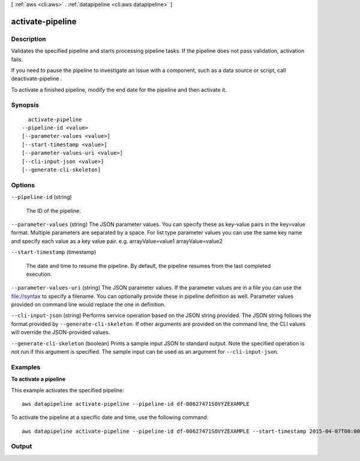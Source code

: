 [ :ref:`aws <cli:aws>` . :ref:`datapipeline <cli:aws datapipeline>` ]

.. _cli:aws datapipeline activate-pipeline:


*****************
activate-pipeline
*****************



===========
Description
===========



Validates the specified pipeline and starts processing pipeline tasks. If the pipeline does not pass validation, activation fails.

 

If you need to pause the pipeline to investigate an issue with a component, such as a data source or script, call  deactivate-pipeline .

 

To activate a finished pipeline, modify the end date for the pipeline and then activate it.



========
Synopsis
========

::

    activate-pipeline
  --pipeline-id <value>
  [--parameter-values <value>]
  [--start-timestamp <value>]
  [--parameter-values-uri <value>]
  [--cli-input-json <value>]
  [--generate-cli-skeleton]




=======
Options
=======

``--pipeline-id`` (string)


  The ID of the pipeline.

  

``--parameter-values`` (string)
The JSON parameter values. You can specify these as key-value pairs in the key=value format. Multiple parameters are separated by a space. For list type parameter values you can use the same key name and specify each value as a key value pair. e.g. arrayValue=value1 arrayValue=value2 

``--start-timestamp`` (timestamp)


  The date and time to resume the pipeline. By default, the pipeline resumes from the last completed execution.

  

``--parameter-values-uri`` (string)
The JSON parameter values. If the parameter values are in a file you can use the file://syntax to specify a filename. You can optionally provide these in pipeline definition as well. Parameter values provided on command line would replace the one in definition. 

``--cli-input-json`` (string)
Performs service operation based on the JSON string provided. The JSON string follows the format provided by ``--generate-cli-skeleton``. If other arguments are provided on the command line, the CLI values will override the JSON-provided values.

``--generate-cli-skeleton`` (boolean)
Prints a sample input JSON to standard output. Note the specified operation is not run if this argument is specified. The sample input can be used as an argument for ``--cli-input-json``.



========
Examples
========

**To activate a pipeline**

This example activates the specified pipeline::

   aws datapipeline activate-pipeline --pipeline-id df-00627471SOVYZEXAMPLE

To activate the pipeline at a specific date and time, use the following command::

   aws datapipeline activate-pipeline --pipeline-id df-00627471SOVYZEXAMPLE --start-timestamp 2015-04-07T00:00:00Z


======
Output
======

